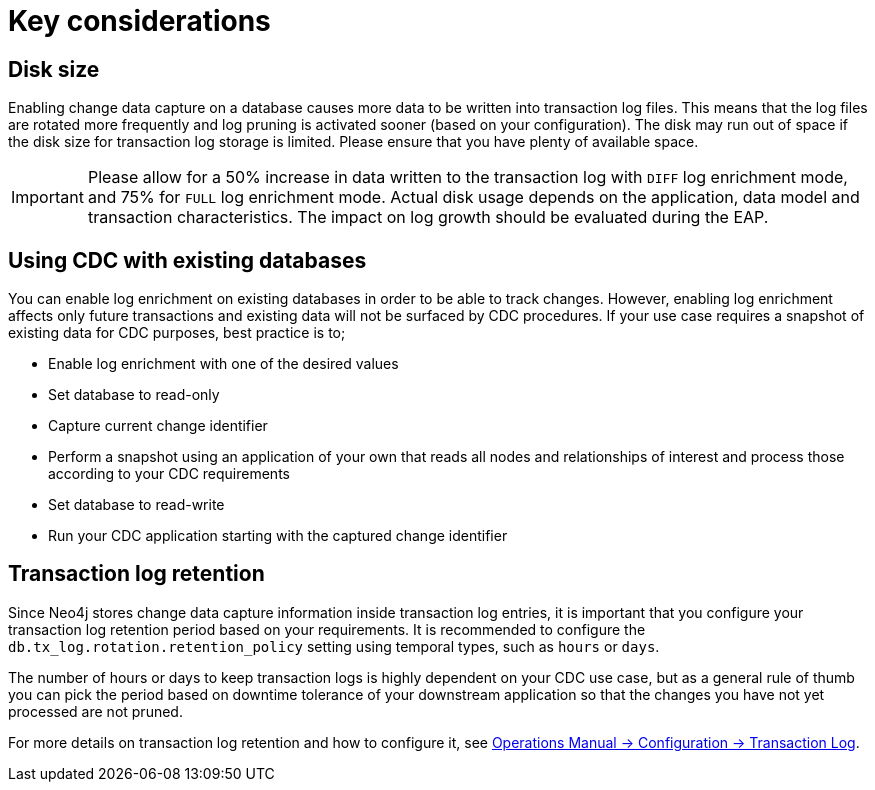 [[key-considerations]]
= Key considerations

== Disk size

Enabling change data capture on a database causes more data to be written into transaction log files.
This means that the log files are rotated more frequently and log pruning is activated sooner (based on your configuration).
The disk may run out of space if the disk size for transaction log storage is limited.
Please ensure that you have plenty of available space.

[IMPORTANT]
====
Please allow for a 50% increase in data written to the transaction log with `DIFF` log enrichment mode, and 75% for `FULL` log enrichment mode.
Actual disk usage depends on the application, data model and transaction characteristics.
The impact on log growth should be evaluated during the EAP.
====

== Using CDC with existing databases

You can enable log enrichment on existing databases in order to be able to track changes.
However, enabling log enrichment affects only future transactions and existing data will not be surfaced by CDC procedures.
If your use case requires a snapshot of existing data for CDC purposes, best practice is to;

* Enable log enrichment with one of the desired values
* Set database to read-only
* Capture current change identifier
* Perform a snapshot using an application of your own that reads all nodes and relationships of interest and process those according to your CDC requirements
* Set database to read-write
* Run your CDC application starting with the captured change identifier

[[log-retention]]
== Transaction log retention

Since Neo4j stores change data capture information inside transaction log entries, it is important that you configure your transaction log retention period based on your requirements.
It is recommended to configure the `db.tx_log.rotation.retention_policy` setting using temporal types, such as `hours` or `days`.


The number of hours or days to keep transaction logs is highly dependent on your CDC use case, but as a general rule of thumb you can pick the period based on downtime tolerance of your downstream application so that the changes you have not yet processed are not pruned.

For more details on transaction log retention and how to configure it, see link:{neo4j-docs-base-uri}/operations-manual/{page-version}/configuration/transaction-logs/#transaction-logging-log-retention[Operations Manual -> Configuration -> Transaction Log].